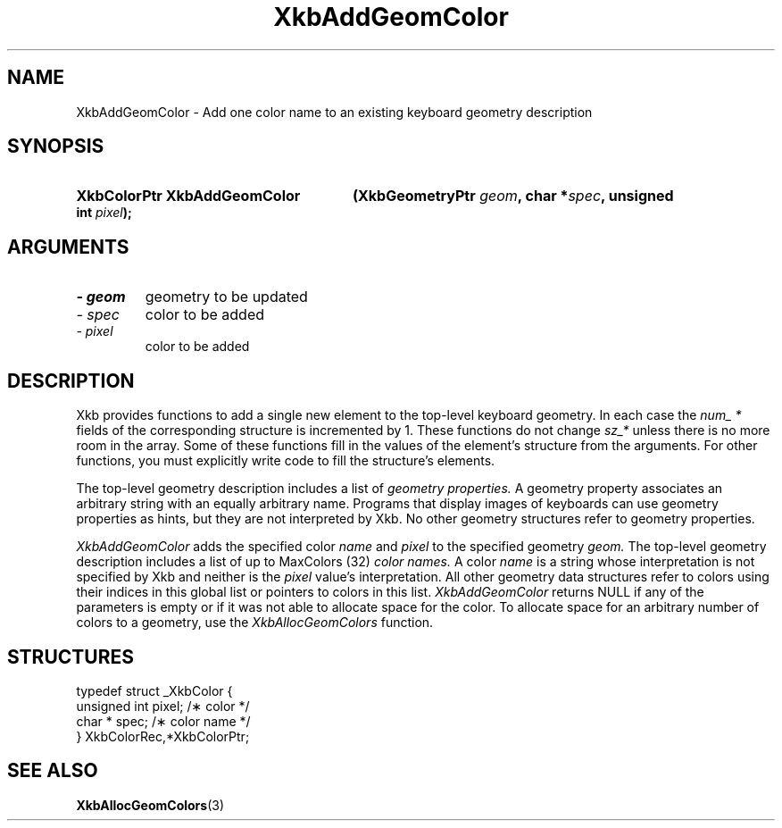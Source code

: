 .\" Copyright 1999 Oracle and/or its affiliates. All rights reserved.
.\"
.\" Permission is hereby granted, free of charge, to any person obtaining a
.\" copy of this software and associated documentation files (the "Software"),
.\" to deal in the Software without restriction, including without limitation
.\" the rights to use, copy, modify, merge, publish, distribute, sublicense,
.\" and/or sell copies of the Software, and to permit persons to whom the
.\" Software is furnished to do so, subject to the following conditions:
.\"
.\" The above copyright notice and this permission notice (including the next
.\" paragraph) shall be included in all copies or substantial portions of the
.\" Software.
.\"
.\" THE SOFTWARE IS PROVIDED "AS IS", WITHOUT WARRANTY OF ANY KIND, EXPRESS OR
.\" IMPLIED, INCLUDING BUT NOT LIMITED TO THE WARRANTIES OF MERCHANTABILITY,
.\" FITNESS FOR A PARTICULAR PURPOSE AND NONINFRINGEMENT.  IN NO EVENT SHALL
.\" THE AUTHORS OR COPYRIGHT HOLDERS BE LIABLE FOR ANY CLAIM, DAMAGES OR OTHER
.\" LIABILITY, WHETHER IN AN ACTION OF CONTRACT, TORT OR OTHERWISE, ARISING
.\" FROM, OUT OF OR IN CONNECTION WITH THE SOFTWARE OR THE USE OR OTHER
.\" DEALINGS IN THE SOFTWARE.
.\"
.TH XkbAddGeomColor 3 "libX11 1.6.4" "X Version 11" "XKB FUNCTIONS"
.SH NAME
XkbAddGeomColor \-  Add one color name to an existing keyboard geometry 
description
.SH SYNOPSIS
.HP
.B XkbColorPtr XkbAddGeomColor
.BI "(\^XkbGeometryPtr " "geom" "\^,"
.BI "char *" "spec" "\^,"
.BI "unsigned int " "pixel" "\^);"
.if n .ti +5n
.if t .ti +.5i
.SH ARGUMENTS
.TP
.I \- geom
geometry to be updated
.TP
.I \- spec
color to be added
.TP
.I \- pixel
color to be added
.SH DESCRIPTION
.LP
Xkb provides functions to add a single new element to the top-level keyboard 
geometry. In each case the 
.I num_ * 
fields of the corresponding structure is incremented by 1. These functions do 
not change 
.I sz_* 
unless there is no more room in the array. Some of these functions fill in the 
values of the element's structure from the arguments. For other functions, you 
must explicitly write code to fill the structure's elements.

The top-level geometry description includes a list of 
.I geometry properties. 
A geometry property associates an arbitrary string with an equally arbitrary 
name. Programs that display images of keyboards can use geometry properties as 
hints, but they are not interpreted by Xkb. No other geometry structures refer 
to geometry properties.

.I XkbAddGeomColor 
adds the specified color 
.I name 
and 
.I pixel 
to the specified geometry 
.I geom. 
The top-level geometry description includes a list of up to MaxColors (32) 
.I color names. 
A color 
.I name 
is a string whose interpretation is not specified by Xkb and neither is the
.I pixel 
value's interpretation. All other geometry data structures refer to colors using 
their indices in this global list or pointers to colors in this list.
.I XkbAddGeomColor 
returns NULL if any of the parameters is empty or if it was not able to allocate 
space for the color. To allocate space for an arbitrary number of colors to a 
geometry, use the 
.I XkbAllocGeomColors 
function.
.SH STRUCTURES
.LP
.nf

    typedef struct _XkbColor {
        unsigned int    pixel;      /\(** color */
        char *          spec;       /\(** color name */
    } XkbColorRec,*XkbColorPtr;
    
.fi
.SH "SEE ALSO"
.BR XkbAllocGeomColors (3)

